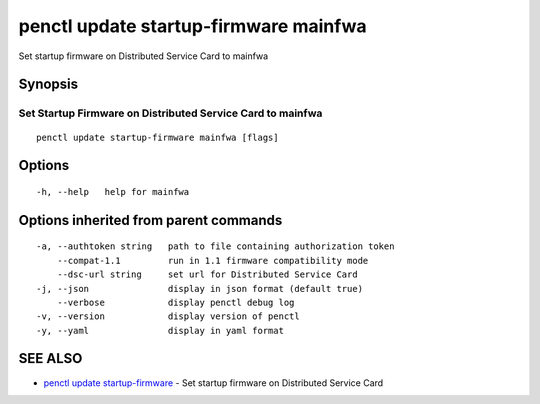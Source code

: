.. _penctl_update_startup-firmware_mainfwa:

penctl update startup-firmware mainfwa
--------------------------------------

Set startup firmware on Distributed Service Card to mainfwa

Synopsis
~~~~~~~~



-------------------------------------------
 Set Startup Firmware on Distributed Service Card to mainfwa 
-------------------------------------------


::

  penctl update startup-firmware mainfwa [flags]

Options
~~~~~~~

::

  -h, --help   help for mainfwa

Options inherited from parent commands
~~~~~~~~~~~~~~~~~~~~~~~~~~~~~~~~~~~~~~

::

  -a, --authtoken string   path to file containing authorization token
      --compat-1.1         run in 1.1 firmware compatibility mode
      --dsc-url string     set url for Distributed Service Card
  -j, --json               display in json format (default true)
      --verbose            display penctl debug log
  -v, --version            display version of penctl
  -y, --yaml               display in yaml format

SEE ALSO
~~~~~~~~

* `penctl update startup-firmware <penctl_update_startup-firmware.rst>`_ 	 - Set startup firmware on Distributed Service Card

